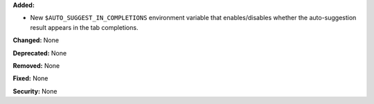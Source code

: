 **Added:**

* New ``$AUTO_SUGGEST_IN_COMPLETIONS`` environment variable that enables/disables
  whether the auto-suggestion result appears in the tab completions.

**Changed:** None

**Deprecated:** None

**Removed:** None

**Fixed:** None

**Security:** None
